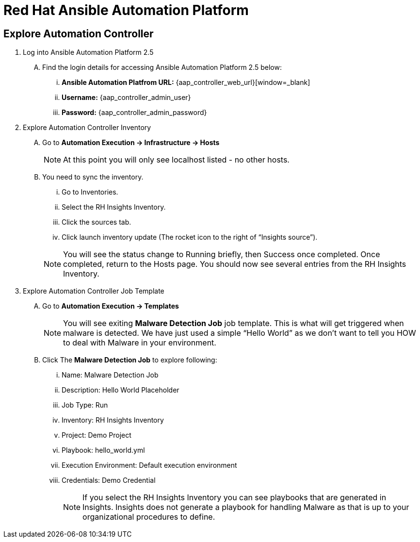 = Red Hat Ansible Automation Platform

== Explore Automation Controller

. Log into Ansible Automation Platform 2.5
+
****
[upperalpha]
.. Find the login details for accessing Ansible Automation Platform 2.5 below:
... *Ansible Automation Platfrom URL:* {aap_controller_web_url}[window=_blank]
... *Username:* {aap_controller_admin_user}
... *Password:* {aap_controller_admin_password}
****

. Explore Automation Controller Inventory

+
****
[upperalpha]
.. Go to *Automation Execution → Infrastructure → Hosts*
+
NOTE: At this point you will only see localhost listed - no other hosts.

.. You need to sync the inventory.  
... Go to Inventories.
... Select the RH Insights Inventory.
... Click the sources tab. 
... Click launch inventory update (The rocket icon to the right of “Insights source”).

+
NOTE: You will see the status change to Running briefly, then Success once completed. Once completed, return to the Hosts page. You should now see several entries from the RH Insights Inventory.

****

. Explore Automation Controller Job Template
+
****
[upperalpha]
.. Go to *Automation Execution → Templates*
+
NOTE: You will see exiting *Malware Detection Job* job template.  This is what will get triggered when malware is detected. We have just used a simple “Hello World” as we don't want to tell you HOW to deal with Malware in your environment.

.. Click The *Malware Detection Job* to explore following:

... Name: Malware Detection Job
... Description: Hello World Placeholder
... Job Type: Run
... Inventory: RH Insights Inventory
... Project: Demo Project 
... Playbook: hello_world.yml
... Execution Environment: Default execution environment
... Credentials: Demo Credential
+
NOTE: If you select the RH Insights Inventory you can see playbooks that are generated in Insights.  Insights does not generate a playbook for handling Malware as that is up to your organizational procedures to define.

****
